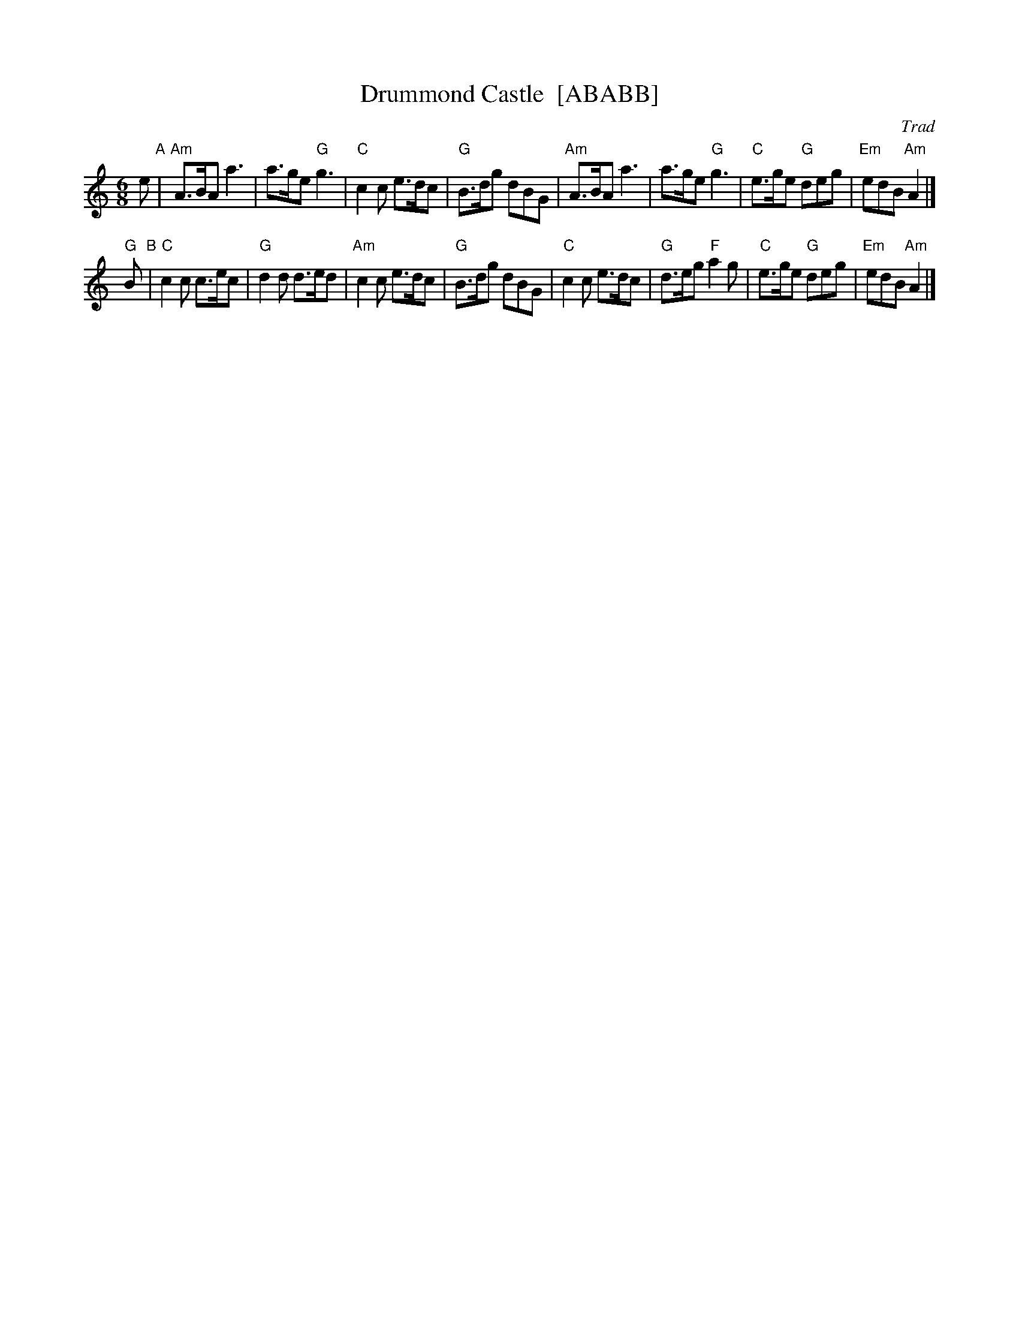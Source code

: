 X: 1
T: Drummond Castle  [ABABB]
O: Trad
R: jig
Z: 2011 John Chambers <jc:trillian.mit.edu>
N: See "Why Should I Sit and Cry"
N: Hunter 280
N: BSFC VII-1
N: Kerr's 4th p.28
N: Lerwick p.46
M: 6/8
L: 1/8
K: Am
   e "A"\
| "Am"A>BA a3 | a>ge "G"g3 | "C"c2c e>dc |  "G"B>dg dBG \
| "Am"A>BA a3 | a>ge "G"g3 | "C"e>ge "G"deg | "Em"edB "Am"A2 |]
"G"B "B"\
| "C"c2c c>ec | "G"d2d d>ed | "Am"c2c e>dc | "G"B>dg dBG\
| "C"c2c e>dc | "G"d>eg "F"a2g | "C"e>ge "G"deg | "Em"edB "Am"A2 |]

